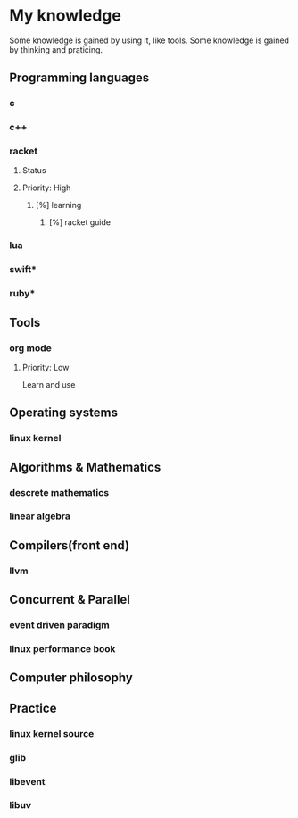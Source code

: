 * My knowledge

Some knowledge is gained by using it, like tools.
Some knowledge is gained by thinking and praticing.

** Programming languages
*** c
*** c++
*** racket
**** Status
**** Priority: High
***** [%] learning
1. [%] racket guide
*** lua
*** swift*
*** ruby*

** Tools
*** org mode
**** Priority: Low
Learn and use

** Operating systems
*** linux kernel

** Algorithms & Mathematics
*** descrete mathematics
*** linear algebra

** Compilers(front end)
*** llvm

** Concurrent & Parallel
*** event driven paradigm
*** linux performance book

** Computer philosophy

** Practice
*** linux kernel source
*** glib
*** libevent
*** libuv
